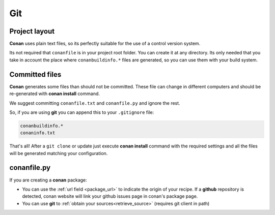 
Git
___


|git_logo|

Project layout
==============


**Conan** uses plain text files, so its perfectly suitable for the use of a control version system.

Its not required that ``conanfile`` is in your project root folder. You can create it at any directory. Its only needed that you take in account the place where ``conanbuildinfo.*`` files are generated, so you can use them with your build system. 


Committed files
===============

**Conan** generates some files than should not be committed. These file can change in different computers and should be re-generated with **conan install** command.

We suggest committing ``conanfile.txt`` and ``conanfile.py`` and ignore the rest.

So, if you are using **git** you can append this to your ``.gitignore`` file:


.. code-block:: text

   conanbuildinfo.*
   conaninfo.txt


That's all! After a ``git clone`` or update just execute **conan install** command with the required settings and all the files will be generated matching your configuration. 


conanfile.py
============

If you are creating a **conan** package:

- You can use the :ref:`url field <package_url>` to indicate the origin of your recipe. If a **github** repository is detected, conan website will link your github issues page in conan's package page.
- You can use **git** to :ref:`obtain your sources<retrieve_source>` (requires git client in path)

.. |git_logo| image:: ../images/git_logo.png

